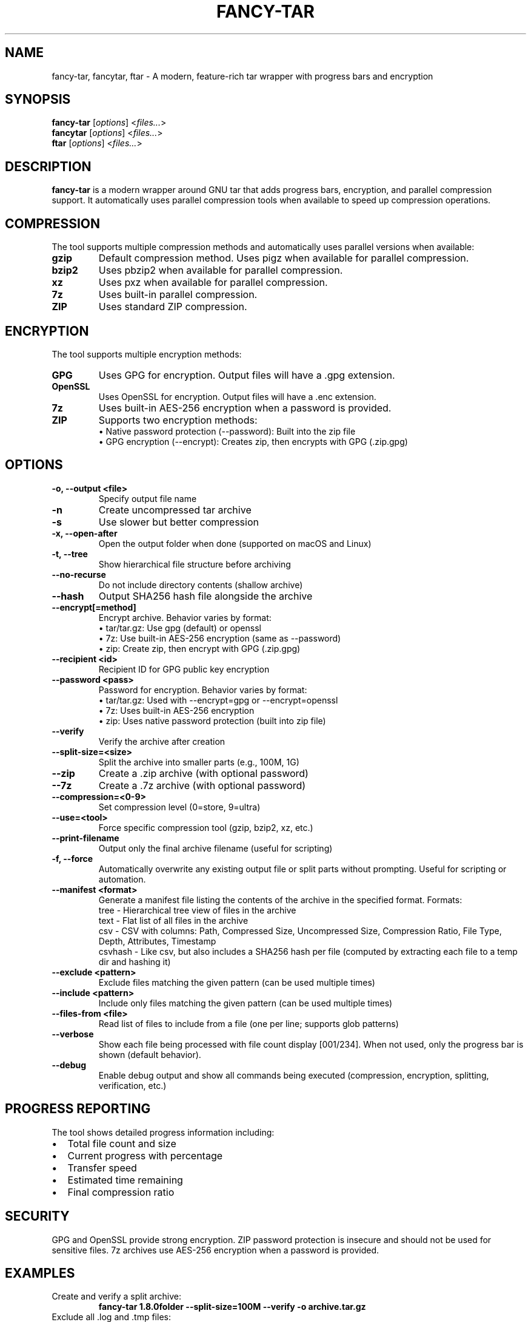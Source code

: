 .TH FANCY-TAR 1 "2024-12-19" "1.8.3" "1.8.3"
.SH NAME
fancy-tar, fancytar, ftar \- A modern, feature-rich tar wrapper with progress bars and encryption
.SH SYNOPSIS
.B fancy-tar
.RI [ options ]
.RI < files... >
.br
.B fancytar
.RI [ options ]
.RI < files... >
.br
.B ftar
.RI [ options ]
.RI < files... >
.SH DESCRIPTION
.B fancy-tar
is a modern wrapper around GNU tar that adds progress bars, encryption, and parallel compression support. It automatically uses parallel compression tools when available to speed up compression operations.
.SH COMPRESSION
The tool supports multiple compression methods and automatically uses parallel versions when available:
.TP
.B gzip
Default compression method. Uses pigz when available for parallel compression.
.TP
.B bzip2
Uses pbzip2 when available for parallel compression.
.TP
.B xz
Uses pxz when available for parallel compression.
.TP
.B 7z
Uses built-in parallel compression.
.TP
.B ZIP
Uses standard ZIP compression.
.SH ENCRYPTION
The tool supports multiple encryption methods:
.TP
.B GPG
Uses GPG for encryption. Output files will have a .gpg extension.
.TP
.B OpenSSL
Uses OpenSSL for encryption. Output files will have a .enc extension.
.TP
.B 7z
Uses built-in AES-256 encryption when a password is provided.
.TP
.B ZIP
Supports two encryption methods:
  • Native password protection (--password): Built into the zip file
  • GPG encryption (--encrypt): Creates zip, then encrypts with GPG (.zip.gpg)
.SH OPTIONS
.TP
.B \-o, \-\-output <file>
Specify output file name
.TP
.B \-n
Create uncompressed tar archive
.TP
.B \-s
Use slower but better compression
.TP
.B \-x, \-\-open-after
Open the output folder when done (supported on macOS and Linux)
.TP
.B \-t, \-\-tree
Show hierarchical file structure before archiving
.TP
.B \-\-no\-recurse
Do not include directory contents (shallow archive)
.TP
.B \-\-hash
Output SHA256 hash file alongside the archive
.TP
.B \-\-encrypt[=method]
Encrypt archive. Behavior varies by format:
  • tar/tar.gz: Use gpg (default) or openssl
  • 7z: Use built-in AES-256 encryption (same as --password)
  • zip: Create zip, then encrypt with GPG (.zip.gpg)
.TP
.B \-\-recipient <id>
Recipient ID for GPG public key encryption
.TP
.B \-\-password <pass>
Password for encryption. Behavior varies by format:
  • tar/tar.gz: Used with --encrypt=gpg or --encrypt=openssl
  • 7z: Uses built-in AES-256 encryption
  • zip: Uses native password protection (built into zip file)
.TP
.B \-\-verify
Verify the archive after creation
.TP
.B \-\-split\-size=<size>
Split the archive into smaller parts (e.g., 100M, 1G)
.TP
.B \-\-zip
Create a .zip archive (with optional password)
.TP
.B \-\-7z
Create a .7z archive (with optional password)
.TP
.B \-\-compression=<0-9>
Set compression level (0=store, 9=ultra)
.TP
.B \-\-use=<tool>
Force specific compression tool (gzip, bzip2, xz, etc.)
.TP
.B \-\-print\-filename
Output only the final archive filename (useful for scripting)
.TP
.B -f, --force
Automatically overwrite any existing output file or split parts without prompting. Useful for scripting or automation.
.TP
.B \-\-manifest <format>
Generate a manifest file listing the contents of the archive in the specified format. Formats:
  tree     - Hierarchical tree view of files in the archive
  text     - Flat list of all files in the archive
  csv      - CSV with columns: Path, Compressed Size, Uncompressed Size, Compression Ratio, File Type, Depth, Attributes, Timestamp
  csvhash  - Like csv, but also includes a SHA256 hash per file (computed by extracting each file to a temp dir and hashing it)
.TP
.B \-\-exclude <pattern>
Exclude files matching the given pattern (can be used multiple times)
.TP
.B \-\-include <pattern>
Include only files matching the given pattern (can be used multiple times)
.TP
.B \-\-files-from <file>
Read list of files to include from a file (one per line; supports glob patterns)
.TP
.B \-\-verbose
Show each file being processed with file count display [001/234]. When not used, only the progress bar is shown (default behavior).
.TP
.B \-\-debug
Enable debug output and show all commands being executed (compression, encryption, splitting, verification, etc.)
.SH PROGRESS REPORTING
The tool shows detailed progress information including:
.IP \(bu 2
Total file count and size
.IP \(bu 2
Current progress with percentage
.IP \(bu 2
Transfer speed
.IP \(bu 2
Estimated time remaining
.IP \(bu 2
Final compression ratio
.SH SECURITY
GPG and OpenSSL provide strong encryption. ZIP password protection is insecure and should not be used for sensitive files. 7z archives use AES-256 encryption when a password is provided.
.SH EXAMPLES
.TP
Create and verify a split archive:
.B
fancy-tar 1.8.0folder --split-size=100M --verify -o archive.tar.gz
.TP
Exclude all .log and .tmp files:
.B
fancy-tar project/ --exclude="*.log" --exclude="*.tmp" -o project.tar.gz
.TP
Include only .txt and .md files:
.B
fancy-tar docs/ --include="*.txt" --include="*.md" -o docs.tar.gz
.TP
Use a file list (one file or pattern per line):
.B
echo -e "src/*.c\nsrc/*.h\nREADME.md" > filelist.txt
.br
fancy-tar --files-from filelist.txt -o sources.tar.gz
.TP
Create a 7z archive with high compression:
.B
fancy-tar 1.8.0folder --7z --compression=9 -o archive.7z
.TP
Encrypt using GPG (symmetric):
.B
fancy-tar 1.8.0folder --encrypt=gpg
.TP
Encrypt with OpenSSL:
.B
fancy-tar 1.8.0folder --encrypt=openssl --password secret
.TP
ZIP archive with native password protection:
.B
fancy-tar 1.8.0folder --zip --password secret
.TP
ZIP archive with GPG encryption (creates .zip.gpg):
.B
fancy-tar 1.8.0folder --zip --encrypt
.TP
Exclude files from zip archive:
.B
fancy-tar project/ --exclude="*.log" --exclude="*.tmp" --zip -o project.zip
.TP
Include only specific files in 7z archive:
.B
fancy-tar docs/ --include="*.txt" --include="*.md" --7z -o docs.7z
.SH VERSION
fancy-tar 1.8.3
.SH SEE ALSO
.BR tar (1),
.BR gzip (1),
.BR bzip2 (1),
.BR xz (1),
.BR pigz (1),
.BR pbzip2 (1),
.BR pxz (1),
.BR 7z (1),
.BR zip (1)
.SH AUTHOR
Written by Jason Giambona <jason.giambona@gmail.com>
.SH COPYRIGHT
Copyright © 2024 Jason Giambona
This is free software; see the source for copying conditions. There is NO warranty; not even for MERCHANTABILITY or FITNESS FOR A PARTICULAR PURPOSE.
.SH SPLIT ARCHIVES
When using --split-size, the archive will be split into multiple parts. After creation, the script prints clear instructions for reassembling and extracting your archive:

Every time an archive is split, a <output>.parts.txt file is created listing all split parts and their sizes (in bytes).
If --hash is used with split archives, a <output>.parts.sha256 file is created with SHA256 hashes for each part. A warning is printed that these are for individual parts, not the reassembled archive. To verify the full archive, reassemble all parts and hash the combined file.

For tar-based archives:
  cat split.tar.gz* > combined.tar.gz
  gzip -t combined.tar.gz   # or   tar -tf combined.tar.gz
  tar -xzf combined.tar.gz

For 7z archives:
  7z x split.7z.001
  (Make sure all .7z.0* parts are present in the same directory)

For zip archives:
  zip -F split.zip --out combined.zip
  unzip combined.zip
